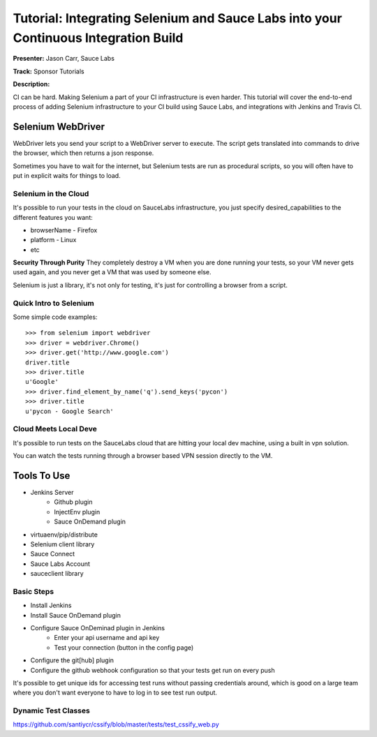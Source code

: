 Tutorial: Integrating Selenium and Sauce Labs into your Continuous Integration Build
===========================================

**Presenter:** Jason Carr, Sauce Labs

**Track:** Sponsor Tutorials

**Description:**

CI can be hard. Making Selenium a part of your CI infrastructure is even harder. This tutorial will cover the end-to-end process of adding Selenium infrastructure to your CI build using Sauce Labs, and integrations with Jenkins and Travis CI.

Selenium WebDriver
-----

WebDriver lets you send your script to a WebDriver server to execute.  The
script gets translated into commands to drive the browser, which then returns
a json response.

Sometimes you have to wait for the internet, but Selenium tests are run as
procedural scripts, so you will often have to put in explicit waits for things
to load.

Selenium in the Cloud
^^^^^

It's possible to run your tests in the cloud on SauceLabs infrastructure, you
just specify desired_capabilities to the different features you want:

* browserName - Firefox
* platform - Linux
* etc


**Security Through Purity** They completely destroy a VM when you are done
running your tests, so your VM never gets used again, and you never get a VM
that was used by someone else.

Selenium is just a library, it's not only for testing, it's just for
controlling a browser from a script.

Quick Intro to Selenium
^^^^^

Some simple code examples::

    >>> from selenium import webdriver
    >>> driver = webdriver.Chrome()
    >>> driver.get('http://www.google.com')
    driver.title
    >>> driver.title
    u'Google'
    >>> driver.find_element_by_name('q').send_keys('pycon')
    >>> driver.title
    u'pycon - Google Search'


Cloud Meets Local Deve
^^^^^

It's possible to run tests on the SauceLabs cloud that are hitting your local
dev machine, using a built in vpn solution.

You can watch the tests running through a browser based VPN session directly
to the VM.

Tools To Use
-----

* Jenkins Server
    * Github plugin
    * InjectEnv plugin
    * Sauce OnDemand plugin
* virtuaenv/pip/distribute
* Selenium client library
* Sauce Connect
* Sauce Labs Account
* sauceclient library

Basic Steps
^^^^^

* Install Jenkins
* Install Sauce OnDemand plugin
* Configure Sauce OnDeminad plugin in Jenkins
    * Enter your api username and api key
    * Test your connection (button in the config page)
* Configure the git[hub] plugin
* Configure the github webhook configuration so that your tests get run on
  every push

It's possible to get unique ids for accessing test runs without passing
credentials around, which is good on a large team where you don't want
everyone to have to log in to see test run output.


Dynamic Test Classes
^^^^^

https://github.com/santiycr/cssify/blob/master/tests/test_cssify_web.py

